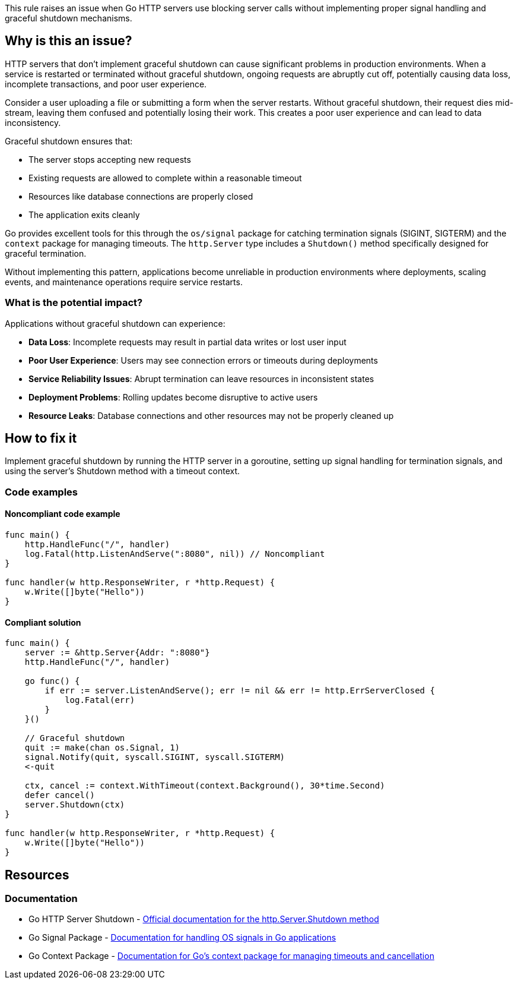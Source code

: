 This rule raises an issue when Go HTTP servers use blocking server calls without implementing proper signal handling and graceful shutdown mechanisms.

== Why is this an issue?

HTTP servers that don't implement graceful shutdown can cause significant problems in production environments. When a service is restarted or terminated without graceful shutdown, ongoing requests are abruptly cut off, potentially causing data loss, incomplete transactions, and poor user experience.

Consider a user uploading a file or submitting a form when the server restarts. Without graceful shutdown, their request dies mid-stream, leaving them confused and potentially losing their work. This creates a poor user experience and can lead to data inconsistency.

Graceful shutdown ensures that:

* The server stops accepting new requests
* Existing requests are allowed to complete within a reasonable timeout
* Resources like database connections are properly closed
* The application exits cleanly

Go provides excellent tools for this through the `os/signal` package for catching termination signals (SIGINT, SIGTERM) and the `context` package for managing timeouts. The `http.Server` type includes a `Shutdown()` method specifically designed for graceful termination.

Without implementing this pattern, applications become unreliable in production environments where deployments, scaling events, and maintenance operations require service restarts.

=== What is the potential impact?

Applications without graceful shutdown can experience:

* **Data Loss**: Incomplete requests may result in partial data writes or lost user input
* **Poor User Experience**: Users may see connection errors or timeouts during deployments
* **Service Reliability Issues**: Abrupt termination can leave resources in inconsistent states
* **Deployment Problems**: Rolling updates become disruptive to active users
* **Resource Leaks**: Database connections and other resources may not be properly cleaned up

== How to fix it

Implement graceful shutdown by running the HTTP server in a goroutine, setting up signal handling for termination signals, and using the server's Shutdown method with a timeout context.

=== Code examples

==== Noncompliant code example

[source,go,diff-id=1,diff-type=noncompliant]
----
func main() {
    http.HandleFunc("/", handler)
    log.Fatal(http.ListenAndServe(":8080", nil)) // Noncompliant
}

func handler(w http.ResponseWriter, r *http.Request) {
    w.Write([]byte("Hello"))
}
----

==== Compliant solution

[source,go,diff-id=1,diff-type=compliant]
----
func main() {
    server := &http.Server{Addr: ":8080"}
    http.HandleFunc("/", handler)
    
    go func() {
        if err := server.ListenAndServe(); err != nil && err != http.ErrServerClosed {
            log.Fatal(err)
        }
    }()
    
    // Graceful shutdown
    quit := make(chan os.Signal, 1)
    signal.Notify(quit, syscall.SIGINT, syscall.SIGTERM)
    <-quit
    
    ctx, cancel := context.WithTimeout(context.Background(), 30*time.Second)
    defer cancel()
    server.Shutdown(ctx)
}

func handler(w http.ResponseWriter, r *http.Request) {
    w.Write([]byte("Hello"))
}
----

== Resources

=== Documentation

 * Go HTTP Server Shutdown - https://pkg.go.dev/net/http#Server.Shutdown[Official documentation for the http.Server.Shutdown method]

 * Go Signal Package - https://pkg.go.dev/os/signal[Documentation for handling OS signals in Go applications]

 * Go Context Package - https://pkg.go.dev/context[Documentation for Go's context package for managing timeouts and cancellation]
